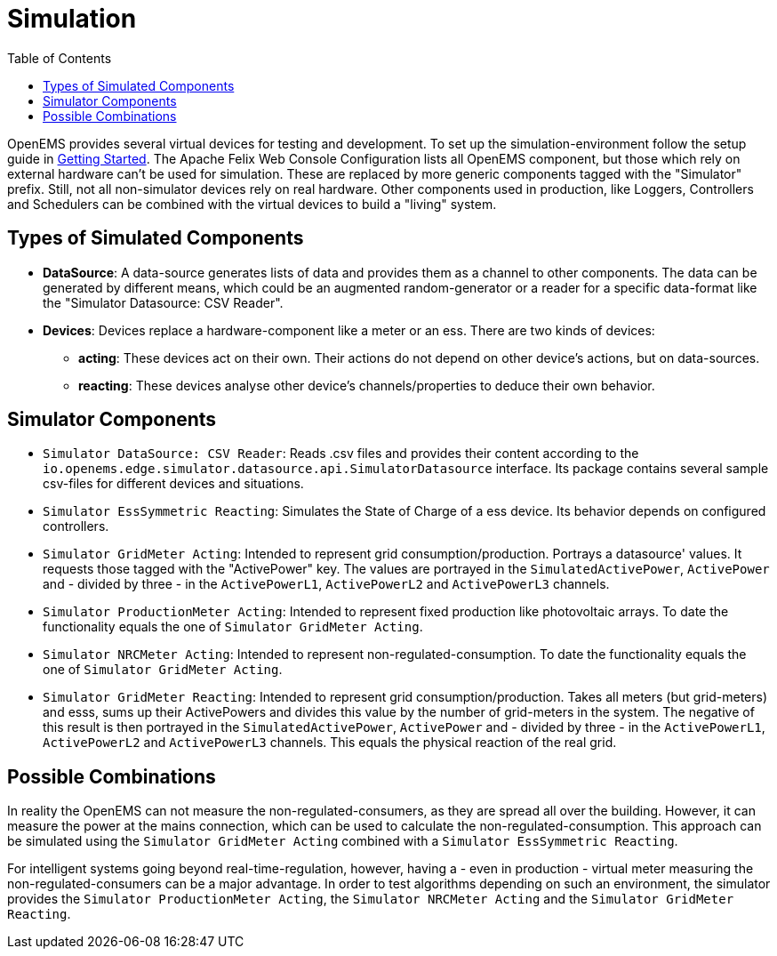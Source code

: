 = Simulation
:imagesdir: ../assets/images
:sectnumlevels: 0
:toc:
:toclevels: 0

OpenEMS provides several virtual devices for testing and development. To set up the simulation-environment follow the setup guide in xref:gettingstarted.adoc[Getting Started]. The Apache Felix Web Console Configuration lists all OpenEMS component, but those which rely on external hardware can't be used for simulation. These are replaced by more generic components tagged with the "Simulator" prefix. Still, not all non-simulator devices rely on real hardware. Other components used in production, like Loggers, Controllers and Schedulers can be combined with the virtual devices to build a "living" system.

== Types of Simulated Components

* **DataSource**: A data-source generates lists of data and provides them as a channel to other components. The data can be generated by different means, which could be an augmented random-generator or a reader for a specific data-format like the "Simulator Datasource: CSV Reader".
* **Devices**: Devices replace a hardware-component like a meter or an ess. There are two kinds of devices:
** **acting**: These devices act on their own. Their actions do not depend on other device's actions, but on data-sources.
** **reacting**: These devices analyse other device's channels/properties to deduce their own behavior.

== Simulator Components

* `Simulator DataSource: CSV Reader`: Reads .csv files and provides their content according to the `io.openems.edge.simulator.datasource.api.SimulatorDatasource` interface. Its package contains several sample csv-files for different devices and situations.
* `Simulator EssSymmetric Reacting`: Simulates the State of Charge of a ess device. Its behavior depends on configured controllers.
* `Simulator GridMeter Acting`: Intended to represent grid consumption/production. Portrays a datasource' values. It requests those tagged with the "ActivePower" key. The values are portrayed in the `SimulatedActivePower`, `ActivePower` and - divided by three - in the `ActivePowerL1`, `ActivePowerL2` and `ActivePowerL3` channels.
* `Simulator ProductionMeter Acting`: Intended to represent fixed production like photovoltaic arrays. To date the functionality equals the one of `Simulator GridMeter Acting`.
* `Simulator NRCMeter Acting`: Intended to represent non-regulated-consumption. To date the functionality equals the one of `Simulator GridMeter Acting`.
* `Simulator GridMeter Reacting`: Intended to represent grid consumption/production. Takes all meters (but grid-meters) and esss, sums up their ActivePowers and divides this value by the number of grid-meters in the system. The negative of this result is then portrayed in the `SimulatedActivePower`, `ActivePower` and - divided by three - in the `ActivePowerL1`, `ActivePowerL2` and `ActivePowerL3` channels. This equals the physical reaction of the real grid.

== Possible Combinations

In reality the OpenEMS can not measure the non-regulated-consumers, as they are spread all over the building. However, it can measure the power at the mains connection, which can be used to calculate the non-regulated-consumption. This approach can be simulated using the `Simulator GridMeter Acting` combined with a `Simulator EssSymmetric Reacting`.

For intelligent systems going beyond real-time-regulation, however, having a - even in production - virtual meter measuring the non-regulated-consumers can be a major advantage. In order to test algorithms depending on such an environment, the simulator provides the `Simulator ProductionMeter Acting`, the `Simulator NRCMeter Acting` and the `Simulator GridMeter Reacting`.